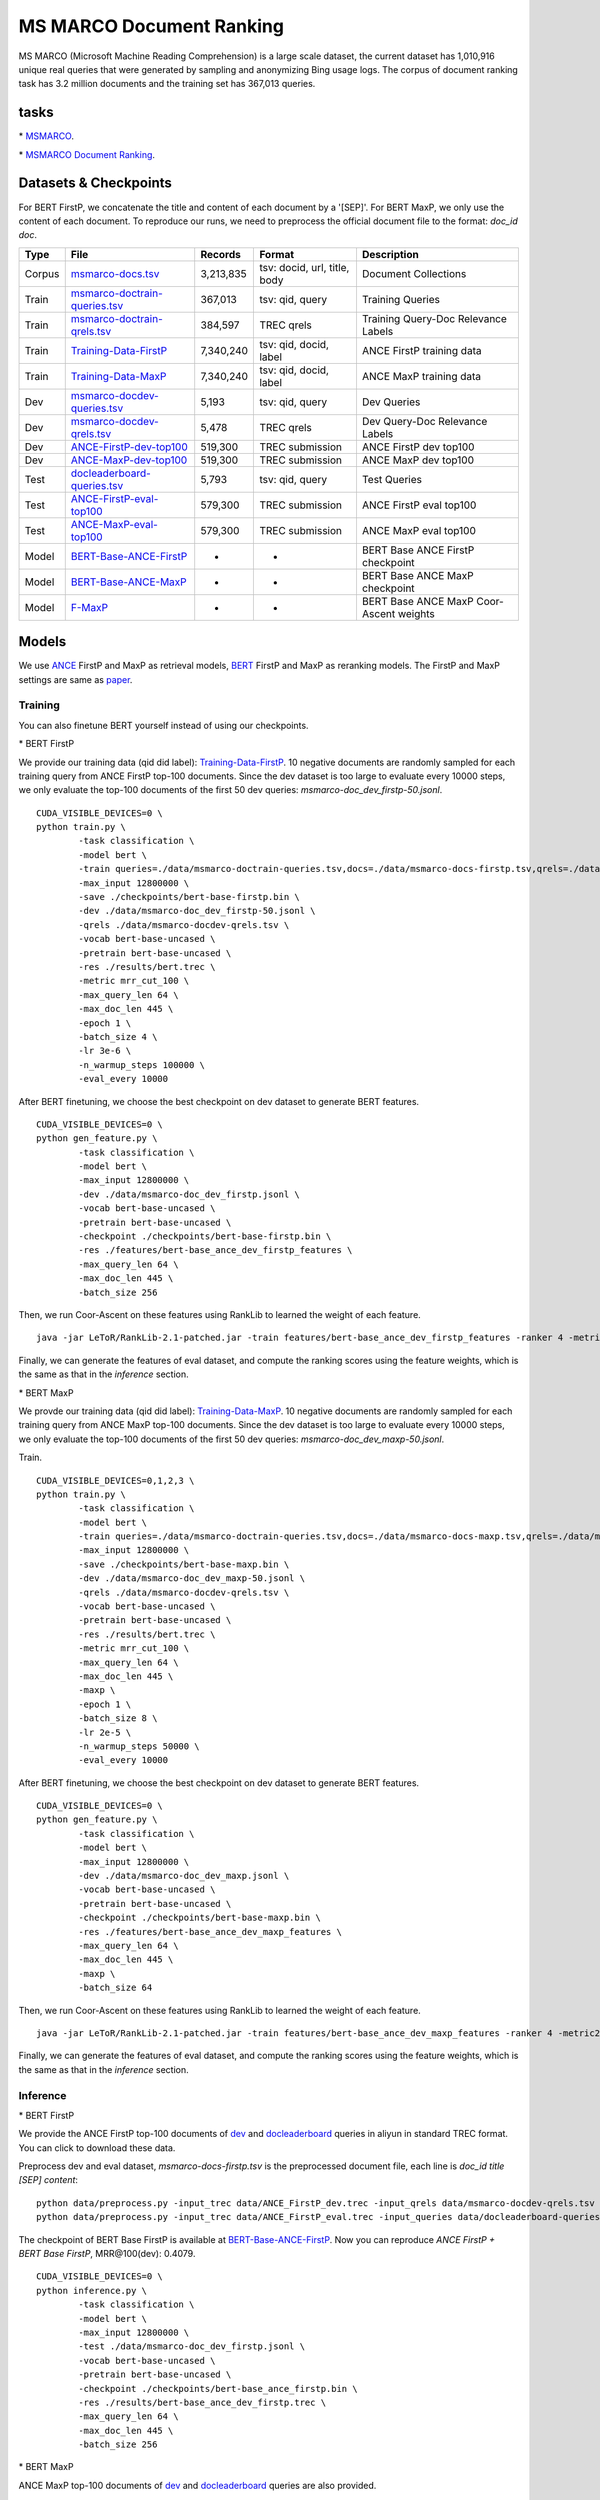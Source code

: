 MS MARCO Document Ranking
=========================

MS MARCO (Microsoft Machine Reading Comprehension) is a large scale
dataset, the current dataset has 1,010,916 unique real queries that were
generated by sampling and anonymizing Bing usage logs. The corpus of
document ranking task has 3.2 million documents and the training set has
367,013 queries.

tasks
-----

\* `MSMARCO <https://microsoft.github.io/msmarco/>`__.

\* `MSMARCO Document Ranking <https://github.com/microsoft/MSMARCO-Document-Ranking/>`__.

Datasets & Checkpoints
----------------------

For BERT FirstP, we concatenate the title and content of each document
by a '[SEP]'. For BERT MaxP, we only use the content of each document.
To reproduce our runs, we need to preprocess the official document file
to the format: *doc\_id doc*.

+----------+--------------------------------------------------------------------------------------------------------------------------------------------------+-------------+--------------------------------+-------------------------------------------+
| Type     | File                                                                                                                                             | Records     | Format                         | Description                               |
+==========+==================================================================================================================================================+=============+================================+===========================================+
| Corpus   | `msmarco-docs.tsv <https://msmarco.blob.core.windows.net/msmarcoranking/msmarco-docs.tsv.gz>`__                                                  | 3,213,835   | tsv: docid, url, title, body   | Document Collections                      |
+----------+--------------------------------------------------------------------------------------------------------------------------------------------------+-------------+--------------------------------+-------------------------------------------+
| Train    | `msmarco-doctrain-queries.tsv <https://msmarco.blob.core.windows.net/msmarcoranking/msmarco-doctrain-queries.tsv.gz>`__                          | 367,013     | tsv: qid, query                | Training Queries                          |
+----------+--------------------------------------------------------------------------------------------------------------------------------------------------+-------------+--------------------------------+-------------------------------------------+
| Train    | `msmarco-doctrain-qrels.tsv <https://msmarco.blob.core.windows.net/msmarcoranking/msmarco-doctrain-qrels.tsv.gz>`__                              | 384,597     | TREC qrels                     | Training Query-Doc Relevance Labels       |
+----------+--------------------------------------------------------------------------------------------------------------------------------------------------+-------------+--------------------------------+-------------------------------------------+
| Train    | `Training-Data-FirstP <https://thunlp.oss-cn-qingdao.aliyuncs.com/OpenMatch/MSMARCO/document_ranking/bids_marco-doc_ance-firstp-10.tsv.zip>`__   | 7,340,240   | tsv: qid, docid, label         | ANCE FirstP training data                 |
+----------+--------------------------------------------------------------------------------------------------------------------------------------------------+-------------+--------------------------------+-------------------------------------------+
| Train    | `Training-Data-MaxP <https://thunlp.oss-cn-qingdao.aliyuncs.com/OpenMatch/MSMARCO/document_ranking/bids_marco-doc_ance-maxp-10.tsv.zip>`__       | 7,340,240   | tsv: qid, docid, label         | ANCE MaxP training data                   |
+----------+--------------------------------------------------------------------------------------------------------------------------------------------------+-------------+--------------------------------+-------------------------------------------+
| Dev      | `msmarco-docdev-queries.tsv <https://msmarco.blob.core.windows.net/msmarcoranking/msmarco-docdev-queries.tsv.gz>`__                              | 5,193       | tsv: qid, query                | Dev Queries                               |
+----------+--------------------------------------------------------------------------------------------------------------------------------------------------+-------------+--------------------------------+-------------------------------------------+
| Dev      | `msmarco-docdev-qrels.tsv <https://msmarco.blob.core.windows.net/msmarcoranking/msmarco-docdev-qrels.tsv.gz>`__                                  | 5,478       | TREC qrels                     | Dev Query-Doc Relevance Labels            |
+----------+--------------------------------------------------------------------------------------------------------------------------------------------------+-------------+--------------------------------+-------------------------------------------+
| Dev      | `ANCE-FirstP-dev-top100 <https://thunlp.oss-cn-qingdao.aliyuncs.com/OpenMatch/MSMARCO/document_ranking/ANCE_FirstP_dev.trec.zip>`__              | 519,300     | TREC submission                | ANCE FirstP dev top100                    |
+----------+--------------------------------------------------------------------------------------------------------------------------------------------------+-------------+--------------------------------+-------------------------------------------+
| Dev      | `ANCE-MaxP-dev-top100 <https://thunlp.oss-cn-qingdao.aliyuncs.com/OpenMatch/MSMARCO/document_ranking/ANCE_MaxP_dev.trec.zip>`__                  | 519,300     | TREC submission                | ANCE MaxP dev top100                      |
+----------+--------------------------------------------------------------------------------------------------------------------------------------------------+-------------+--------------------------------+-------------------------------------------+
| Test     | `docleaderboard-queries.tsv <https://msmarco.blob.core.windows.net/msmarcoranking/docleaderboard-queries.tsv.gz>`__                              | 5,793       | tsv: qid, query                | Test Queries                              |
+----------+--------------------------------------------------------------------------------------------------------------------------------------------------+-------------+--------------------------------+-------------------------------------------+
| Test     | `ANCE-FirstP-eval-top100 <https://thunlp.oss-cn-qingdao.aliyuncs.com/OpenMatch/MSMARCO/document_ranking/ANCE_FirstP_eval.trec.zip>`__            | 579,300     | TREC submission                | ANCE FirstP eval top100                   |
+----------+--------------------------------------------------------------------------------------------------------------------------------------------------+-------------+--------------------------------+-------------------------------------------+
| Test     | `ANCE-MaxP-eval-top100 <https://thunlp.oss-cn-qingdao.aliyuncs.com/OpenMatch/MSMARCO/document_ranking/ANCE_MaxP_eval.trec.zip>`__                | 579,300     | TREC submission                | ANCE MaxP eval top100                     |
+----------+--------------------------------------------------------------------------------------------------------------------------------------------------+-------------+--------------------------------+-------------------------------------------+
| Model    | `BERT-Base-ANCE-FirstP <https://thunlp.oss-cn-qingdao.aliyuncs.com/OpenMatch/MSMARCO/document_ranking/bert-base_ance_firstp.bin.zip>`__          | -           | -                              | BERT Base ANCE FirstP checkpoint          |
+----------+--------------------------------------------------------------------------------------------------------------------------------------------------+-------------+--------------------------------+-------------------------------------------+
| Model    | `BERT-Base-ANCE-MaxP <https://thunlp.oss-cn-qingdao.aliyuncs.com/OpenMatch/MSMARCO/document_ranking/bert-base_ance_maxp.bin.zip>`__              | -           | -                              | BERT Base ANCE MaxP checkpoint            |
+----------+--------------------------------------------------------------------------------------------------------------------------------------------------+-------------+--------------------------------+-------------------------------------------+
| Model    | `F-MaxP <https://thunlp.oss-cn-qingdao.aliyuncs.com/OpenMatch/MSMARCO/document_ranking/f_maxp.ca>`__                                             | -           | -                              | BERT Base ANCE MaxP Coor-Ascent weights   |
+----------+--------------------------------------------------------------------------------------------------------------------------------------------------+-------------+--------------------------------+-------------------------------------------+

Models
------

We use `ANCE <https://arxiv.org/pdf/2007.00808/>`__ FirstP and MaxP as retrieval models, 
`BERT <https://arxiv.org/pdf/1810.04805.pdf/>`__ FirstP and MaxP as reranking models. 
The FirstP and MaxP settings are same as `paper <https://arxiv.org/pdf/1905.09217/>`__.

Training
~~~~~~~~

You can also finetune BERT yourself instead of using our checkpoints.

\* BERT FirstP

We provide our training data (qid did label):
`Training-Data-FirstP <https://thunlp.oss-cn-qingdao.aliyuncs.com/OpenMatch/MSMARCO/document_ranking/bids_marco-doc_ance-firstp-10.tsv.zip>`__.
10 negative documents are randomly sampled for each training query from
ANCE FirstP top-100 documents. Since the dev dataset is too large to
evaluate every 10000 steps, we only evaluate the top-100 documents of
the first 50 dev queries: *msmarco-doc\_dev\_firstp-50.jsonl*.

::

    CUDA_VISIBLE_DEVICES=0 \
    python train.py \
            -task classification \
            -model bert \
            -train queries=./data/msmarco-doctrain-queries.tsv,docs=./data/msmarco-docs-firstp.tsv,qrels=./data/msmarco-doctrain-qrels.tsv,trec=./data/bids_marco-doc_ance-firstp-10.tsv \
            -max_input 12800000 \
            -save ./checkpoints/bert-base-firstp.bin \
            -dev ./data/msmarco-doc_dev_firstp-50.jsonl \
            -qrels ./data/msmarco-docdev-qrels.tsv \
            -vocab bert-base-uncased \
            -pretrain bert-base-uncased \
            -res ./results/bert.trec \
            -metric mrr_cut_100 \
            -max_query_len 64 \
            -max_doc_len 445 \
            -epoch 1 \
            -batch_size 4 \
            -lr 3e-6 \
            -n_warmup_steps 100000 \
            -eval_every 10000

After BERT finetuning, we choose the best checkpoint on dev dataset to
generate BERT features.

::

    CUDA_VISIBLE_DEVICES=0 \
    python gen_feature.py \
            -task classification \
            -model bert \
            -max_input 12800000 \
            -dev ./data/msmarco-doc_dev_firstp.jsonl \
            -vocab bert-base-uncased \
            -pretrain bert-base-uncased \
            -checkpoint ./checkpoints/bert-base-firstp.bin \
            -res ./features/bert-base_ance_dev_firstp_features \
            -max_query_len 64 \
            -max_doc_len 445 \
            -batch_size 256

Then, we run Coor-Ascent on these features using RankLib to learned the
weight of each feature.

::

    java -jar LeToR/RankLib-2.1-patched.jar -train features/bert-base_ance_dev_firstp_features -ranker 4 -metric2t RR@100 -save checkpoints/f_firstp.ca

Finally, we can generate the features of eval dataset, and compute the
ranking scores using the feature weights, which is the same as that in
the *inference* section.

\* BERT MaxP

We provde our training data (qid did label):
`Training-Data-MaxP <https://thunlp.oss-cn-qingdao.aliyuncs.com/OpenMatch/MSMARCO/document_ranking/bids_marco-doc_ance-maxp-10.tsv.zip>`__.
10 negative documents are randomly sampled for each training query from
ANCE MaxP top-100 documents. Since the dev dataset is too large to
evaluate every 10000 steps, we only evaluate the top-100 documents of
the first 50 dev queries: *msmarco-doc\_dev\_maxp-50.jsonl*.

Train.

::

    CUDA_VISIBLE_DEVICES=0,1,2,3 \
    python train.py \
            -task classification \
            -model bert \
            -train queries=./data/msmarco-doctrain-queries.tsv,docs=./data/msmarco-docs-maxp.tsv,qrels=./data/msmarco-doctrain-qrels.tsv,trec=./data/bids_marco-doc_ance-maxp-10.tsv \
            -max_input 12800000 \
            -save ./checkpoints/bert-base-maxp.bin \
            -dev ./data/msmarco-doc_dev_maxp-50.jsonl \
            -qrels ./data/msmarco-docdev-qrels.tsv \
            -vocab bert-base-uncased \
            -pretrain bert-base-uncased \
            -res ./results/bert.trec \
            -metric mrr_cut_100 \
            -max_query_len 64 \
            -max_doc_len 445 \
            -maxp \
            -epoch 1 \
            -batch_size 8 \
            -lr 2e-5 \
            -n_warmup_steps 50000 \
            -eval_every 10000

After BERT finetuning, we choose the best checkpoint on dev dataset to
generate BERT features.

::

    CUDA_VISIBLE_DEVICES=0 \
    python gen_feature.py \
            -task classification \
            -model bert \
            -max_input 12800000 \
            -dev ./data/msmarco-doc_dev_maxp.jsonl \
            -vocab bert-base-uncased \
            -pretrain bert-base-uncased \
            -checkpoint ./checkpoints/bert-base-maxp.bin \
            -res ./features/bert-base_ance_dev_maxp_features \
            -max_query_len 64 \
            -max_doc_len 445 \
            -maxp \
            -batch_size 64

Then, we run Coor-Ascent on these features using RankLib to learned the
weight of each feature.

::

    java -jar LeToR/RankLib-2.1-patched.jar -train features/bert-base_ance_dev_maxp_features -ranker 4 -metric2t RR@100 -save checkpoints/f_maxp.ca

Finally, we can generate the features of eval dataset, and compute the
ranking scores using the feature weights, which is the same as that in
the *inference* section.

Inference
~~~~~~~~~

\* BERT FirstP

We provide the ANCE FirstP top-100 documents of
`dev <https://thunlp.oss-cn-qingdao.aliyuncs.com/OpenMatch/MSMARCO/document_ranking/ANCE_FirstP_dev.trec.zip>`__
and
`docleaderboard <https://thunlp.oss-cn-qingdao.aliyuncs.com/OpenMatch/MSMARCO/document_ranking/ANCE_FirstP_eval.trec.zip>`__
queries in aliyun in standard TREC format. You can click to download
these data.

Preprocess dev and eval dataset, *msmarco-docs-firstp.tsv* is the
preprocessed document file, each line is *doc\_id title [SEP] content*:

::

    python data/preprocess.py -input_trec data/ANCE_FirstP_dev.trec -input_qrels data/msmarco-docdev-qrels.tsv -input_queries data/msmarco-docdev-queries.tsv -input_docs data/msmarco-docs-firstp.tsv -output data/msmarco-doc_dev_firstp.jsonl
    python data/preprocess.py -input_trec data/ANCE_FirstP_eval.trec -input_queries data/docleaderboard-queries.tsv -input_docs data/msmarco-docs-firstp.tsv -output data/msmarco-doc_eval_firstp.jsonl

The checkpoint of BERT Base FirstP is available at
`BERT-Base-ANCE-FirstP <https://thunlp.oss-cn-qingdao.aliyuncs.com/OpenMatch/MSMARCO/document_ranking/bert-base_ance_firstp.bin.zip>`__.
Now you can reproduce *ANCE FirstP + BERT Base FirstP*, MRR@100(dev):
0.4079.

::

    CUDA_VISIBLE_DEVICES=0 \
    python inference.py \
            -task classification \
            -model bert \
            -max_input 12800000 \
            -test ./data/msmarco-doc_dev_firstp.jsonl \
            -vocab bert-base-uncased \
            -pretrain bert-base-uncased \
            -checkpoint ./checkpoints/bert-base_ance_firstp.bin \
            -res ./results/bert-base_ance_dev_firstp.trec \
            -max_query_len 64 \
            -max_doc_len 445 \
            -batch_size 256

\* BERT MaxP

ANCE MaxP top-100 documents of
`dev <https://thunlp.oss-cn-qingdao.aliyuncs.com/OpenMatch/MSMARCO/document_ranking/ANCE_MaxP_dev.trec.zip>`__
and
`docleaderboard <https://thunlp.oss-cn-qingdao.aliyuncs.com/OpenMatch/MSMARCO/document_ranking/ANCE_MaxP_eval.trec.zip>`__
queries are also provided.

Preprocess dev dataset, *msmarco-docs-maxp.tsv* is the preprocessed
document file, each line is *doc\_id content*:

::

    python data/preprocess.py -input_trec data/ANCE_FirstP_dev.trec -input_qrels data/msmarco-docdev-qrels.tsv -input_queries data/msmarco-docdev-queries.tsv -input_docs data/msmarco-docs-firstp.tsv -output data/msmarco-doc_dev_maxp.jsonl
    python data/preprocess.py -input_trec data/ANCE_FirstP_eval.trec -input_queries data/docleaderboard-queries.tsv -input_docs data/msmarco-docs-firstp.tsv -output data/msmarco-doc_eval_maxp.jsonl

The checkpoint of BERT Base MaxP is available at
`BERT-Base-ANCE-MaxP <https://thunlp.oss-cn-qingdao.aliyuncs.com/OpenMatch/MSMARCO/document_ranking/bert-base_ance_maxp.bin.zip>`__.
Now you can reproduce *ANCE MaxP + BERT Base MaxP*, MRR@100(dev):
0.4094.

::

    CUDA_VISIBLE_DEVICES=0 \
    python inference.py \
            -task classification \
            -model bert \
            -max_input 12800000 \
            -test ./data/msmarco-doc_dev_maxp.jsonl \
            -vocab bert-base-uncased \
            -pretrain bert-base-uncased \
            -checkpoint ./checkpoints/bert-base_ance_maxp.bin \
            -res ./results/bert-base_ance_dev_maxp.trec \
            -max_query_len 64 \
            -max_doc_len 445 \
            -maxp \
            -batch_size 64

We also provide the weights of BERT Base MaxP features learned by
Coor-Ascent:
`F-MaxP <https://thunlp.oss-cn-qingdao.aliyuncs.com/OpenMatch/MSMARCO/document_ranking/f_maxp.ca>`__.
First, generate the BERT Base MaxP features of eval dataset.

::

    CUDA_VISIBLE_DEVICES=0 \
    python gen_feature.py \
            -task classification \
            -model bert \
            -max_input 12800000 \
            -dev ./data/msmarco-doc_eval_maxp.jsonl \
            -vocab bert-base-uncased \
            -pretrain bert-base-uncased \
            -checkpoint ./checkpoints/bert-base_ance_maxp.bin \
            -res ./features/bert-base_ance_eval_maxp_features \
            -max_query_len 64 \
            -max_doc_len 445 \
            -maxp \
            -batch_size 64

Then, we compute the ranking score using the weights.

::

    java -jar LeToR/RankLib-2.1-patched.jar -load checkpoints/f_maxp.ca -rank features/bert-base_ance_eval_maxp_features -score f0.score
    python LeToR/gen_trec.py -dev data/msmarco-doc_eval_maxp.jsonl -res results/bert-base_ance_eval_maxp_ca.trec -k -1

Results
-------

Results of the runs we submitted.

+--------------------+--------------------+---------------+---------+---------+
| Retriever          | Reranker           | Coor-Ascent   | dev     | eval    |
+====================+====================+===============+=========+=========+
| ANCE FirstP        | -                  | -             | 0.373   | 0.334   |
+--------------------+--------------------+---------------+---------+---------+
| ANCE MaxP          | -                  | -             | 0.383   | 0.342   |
+--------------------+--------------------+---------------+---------+---------+
| ANCE FirstP+BM25   | BERT Base FirstP   | -             | 0.407   | -       |
+--------------------+--------------------+---------------+---------+---------+
| ANCE FirstP+BM25   | BERT Base FirstP   | +             | 0.431   | 0.380   |
+--------------------+--------------------+---------------+---------+---------+
| ANCE MaxP          | BERT Base MaxP     | -             | 0.409   | -       |
+--------------------+--------------------+---------------+---------+---------+
| ANCE MaxP          | BERT Base MaxP     | +             | 0.432   | 0.391   |
+--------------------+--------------------+---------------+---------+---------+